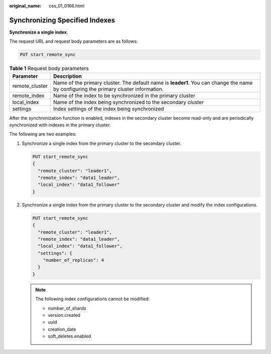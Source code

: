 :original_name: css_01_0166.html

.. _css_01_0166:

Synchronizing Specified Indexes
===============================

**Synchronize a single index**.

The request URL and request body parameters are as follows:

.. code-block:: text

   PUT start_remote_sync

.. table:: **Table 1** Request body parameters

   +----------------+---------------------------------------------------------------------------------------------------------------------------------------+
   | Parameter      | Description                                                                                                                           |
   +================+=======================================================================================================================================+
   | remote_cluster | Name of the primary cluster. The default name is **leader1**. You can change the name by configuring the primary cluster information. |
   +----------------+---------------------------------------------------------------------------------------------------------------------------------------+
   | remote_index   | Name of the index to be synchronized in the primary cluster                                                                           |
   +----------------+---------------------------------------------------------------------------------------------------------------------------------------+
   | local_index    | Name of the index being synchronized to the secondary cluster                                                                         |
   +----------------+---------------------------------------------------------------------------------------------------------------------------------------+
   | settings       | Index settings of the index being synchronized                                                                                        |
   +----------------+---------------------------------------------------------------------------------------------------------------------------------------+

After the synchronization function is enabled, indexes in the secondary cluster become read-only and are periodically synchronized with indexes in the primary cluster.

The following are two examples:

#. Synchronize a single index from the primary cluster to the secondary cluster.

   .. code-block:: text

      PUT start_remote_sync
      {
        "remote_cluster": "leader1",
        "remote_index": "data1_leader",
        "local_index": "data1_follower"
      }

#. Synchronize a single index from the primary cluster to the secondary cluster and modify the index configurations.

   .. code-block:: text

      PUT start_remote_sync
      {
        "remote_cluster": "leader1",
        "remote_index": "data1_leader",
        "local_index": "data1_follower",
        "settings": {
          "number_of_replicas": 4
        }
      }

   .. note::

      The following index configurations cannot be modified:

      -  number_of_shards
      -  version.created
      -  uuid
      -  creation_date
      -  soft_deletes.enabled
